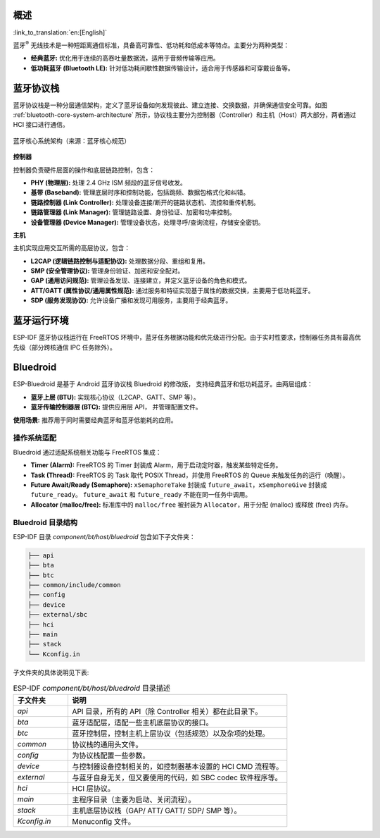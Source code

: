 概述
======

:link_to_translation:`en:[English]`


蓝牙\ :sup:`®` 无线技术是一种短距离通信标准，具备高可靠性、低功耗和低成本等特点。主要分为两种类型：

- **经典蓝牙:** 优化用于连续的高吞吐量数据流，适用于音频传输等应用。
- **低功耗蓝牙 (Bluetooth LE):** 针对低功耗间歇性数据传输设计，适合用于传感器和可穿戴设备等。

.. only:: esp32

    {IDF_TARGET_NAME} 支持双模蓝牙，即同时支持经典蓝牙和低功耗蓝牙。


蓝牙协议栈
============

蓝牙协议栈是一种分层通信架构，定义了蓝牙设备如何发现彼此、建立连接、交换数据，并确保通信安全可靠。如图 :ref:`bluetooth-core-system-architecture` 所示，协议栈主要分为控制器（Controller）和主机（Host）两大部分，两者通过 HCI 接口进行通信。

.. _bluetooth-core-system-architecture:

.. figure:: ../../../_static/bluetooth-core-system-architecture.png
    :align: center
    :width: 80%
    :alt: 蓝牙核心系统架构

    蓝牙核心系统架构（来源：蓝牙核心规范）


**控制器**

控制器负责硬件层面的操作和底层链路控制，包含：

- **PHY (物理层):** 处理 2.4 GHz ISM 频段的蓝牙信号收发。

- **基带 (Baseband):** 管理底层时序和控制功能，包括跳频、数据包格式化和纠错。

- **链路控制器 (Link Controller):** 处理设备连接/断开的链路状态机、流控和重传机制。

- **链路管理器 (Link Manager):** 管理链路设置、身份验证、加密和功率控制。

- **设备管理器 (Device Manager):** 管理设备状态，处理寻呼/查询流程，存储安全密钥。


**主机**

主机实现应用交互所需的高层协议，包含：

- **L2CAP (逻辑链路控制与适配协议):** 处理数据分段、重组和复用。

- **SMP (安全管理协议):** 管理身份验证、加密和安全配对。

- **GAP (通用访问规范):** 管理设备发现、连接建立，并定义蓝牙设备的角色和模式。

- **ATT/GATT (属性协议/通用属性规范):** 通过服务和特征实现基于属性的数据交换，主要用于低功耗蓝牙。

- **SDP (服务发现协议):** 允许设备广播和发现可用服务，主要用于经典蓝牙。


.. only:: esp32

   蓝牙主机和控制器可以集成在同一设备上，也可以在不同设备上实现。{IDF_TARGET_NAME} 可以支持上述两种方式，下图 :ref:`bt-host-controller-structure` 展示了典型的应用结构：

   .. _bt-host-controller-structure:

   .. figure:: ../../../_static/bt-host-controller-structure.png
       :align: center
       :width: 70%
       :alt: {IDF_TARGET_NAME} 蓝牙主机与控制器的关系结构图

       {IDF_TARGET_NAME} 蓝牙主机与控制器的关系结构图


   - **场景 1（ESP-IDF 默认设置）**

     使用 Bluedroid 作为蓝牙主机，通过 VHCI（软件实现的虚拟 HCI）实现主机与控制器之间的通信。Bluedroid 和控制器运行在同一设备上（即 {IDF_TARGET_NAME} 芯片），无需外部主机设备。

   - **场景 2（仅控制器模式）**

     {IDF_TARGET_NAME} 仅作为蓝牙控制器。外部主机设备（如运行 BlueZ 的 Linux PC 或运行 Bluedroid 的 Android 设备）负责蓝牙操作。

   - **场景 3（测试/认证）**

     类似于场景 2，但用于蓝牙认证机构（BQB）控制器测试或认证。{IDF_TARGET_NAME} 芯片通过 UART 连接到测试工具。


蓝牙运行环境
=============

ESP-IDF 蓝牙协议栈运行在 FreeRTOS 环境中，蓝牙任务根据功能和优先级进行分配。由于实时性要求，控制器任务具有最高优先级（部分跨核通信 IPC 任务除外）。

.. only:: esp32

   {IDF_TARGET_NAME} 的运行环境为双核 FreeRTOS，控制器任务的优先级最高，仅次于用于双核 CPU 之间通信的 IPC 任务。默认的蓝牙主机 Bluedroid 包含三个任务：BTC、BTU 和 HCI。


Bluedroid
============

ESP-Bluedroid 是基于 Android 蓝牙协议栈 Bluedroid 的修改版， 支持经典蓝牙和低功耗蓝牙。由两层组成：

- **蓝牙上层 (BTU):** 实现核心协议（L2CAP、GATT、SMP 等）。
- **蓝牙传输控制器层 (BTC):** 提供应用层 API， 并管理配置文件。

**使用场景:** 推荐用于同时需要经典蓝牙和蓝牙低能耗的应用。


操作系统适配
--------------

Bluedroid 通过适配系统相关功能与 FreeRTOS 集成：

- **Timer (Alarm):** FreeRTOS 的 Timer 封装成 Alarm，⽤于启动定时器，触发某些特定任务。

- **Task (Thread):** FreeRTOS 的 Task 取代 POSIX Thread，并使用 FreeRTOS 的 Queue 来触发任务的运行（唤醒）。

- **Future Await/Ready (Semaphore):** ``xSemaphoreTake`` 封装成 ``future_await``，``xSemphoreGive`` 封装成 ``future_ready``。 ``future_await`` 和 ``future_ready`` 不能在同一任务中调用。

- **Allocator (malloc/free):** 标准库中的 ``malloc/free`` 被封装为 ``Allocator``，用于分配 (malloc) 或释放 (free) 内存。


Bluedroid 目录结构
--------------------

ESP-IDF 目录 *component/bt/host/bluedroid* 包含如下子文件夹：


.. code-block:: text

    ├── api
    ├── bta
    ├── btc
    ├── common/include/common
    ├── config
    ├── device
    ├── external/sbc
    ├── hci
    ├── main
    ├── stack
    └── Kconfig.in


子文件夹的具体说明见下表:

.. list-table:: ESP-IDF *component/bt/host/bluedroid* 目录描述
    :header-rows: 1
    :widths: 20 80

    * - **子文件夹**
      - **说明**
    * - *api*
      - API 目录，所有的 API（除 Controller 相关）都在此目录下。
    * - *bta*
      - 蓝牙适配层，适配一些主机底层协议的接口。
    * - *btc*
      - 蓝牙控制层，控制主机上层协议（包括规范）以及杂项的处理。
    * - *common*
      - 协议栈的通用头文件。
    * - *config*
      - 为协议栈配置一些参数。
    * - *device*
      - 与控制器设备控制相关的，如控制器基本设置的 HCI CMD 流程等。
    * - *external*
      - 与蓝⽛⾃身⽆关，但⼜要使⽤的代码，如 SBC codec 软件程序等。
    * - *hci*
      - HCI 层协议。
    * - *main*
      - 主程序⽬录（主要为启动、关闭流程）。
    * - *stack*
      - 主机底层协议栈（GAP/ ATT/ GATT/ SDP/ SMP 等）。
    * - *Kconfig.in*
      - Menuconfig 文件。
